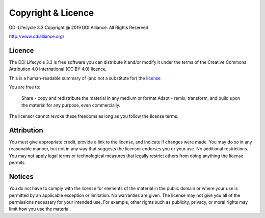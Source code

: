 Copyright & Licence
====================

DDI Lifecycle 3.3 Copyright @ 2019 DDI Alliance. All Rights Reserved

http://www.ddialliance.org/

Licence 
--------

The DDI Lifecycle 3.3 is free software you can distribute it and/or modify it under the terms of the 
Creative Commons Attribution 4.0 International (CC BY 4.0) licence,

This is a human-readable summary of (and not a substitute for) the `license <https://creativecommons.org/licenses/by/4.0/legalcode>`_

You are free to:

    Share - copy and redistribute the material in any medium or format
    Adapt - remix, transform, and build upon the material
    for any purpose, even commercially.

The licensor cannot revoke these freedoms as long as you follow the license terms.

Attribution 
-----------

You must give appropriate credit, provide a link to the license, and indicate if changes were made. You may do so in any reasonable manner, but not in any way that suggests the licensor endorses you or your use.
No additional restrictions. You may not apply legal terms or technological measures that legally restrict others from doing anything the license permits.

Notices
--------

You do not have to comply with the license for elements of the material in the public domain or where your use is permitted by an applicable exception or limitation.
No warranties are given. The license may not give you all of the permissions necessary for your intended use. For example, other rights such as publicity, privacy, or moral rights may limit how you use the material.
